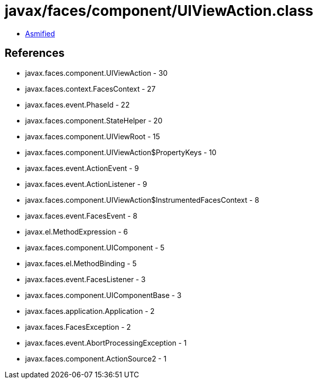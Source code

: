 = javax/faces/component/UIViewAction.class

 - link:UIViewAction-asmified.java[Asmified]

== References

 - javax.faces.component.UIViewAction - 30
 - javax.faces.context.FacesContext - 27
 - javax.faces.event.PhaseId - 22
 - javax.faces.component.StateHelper - 20
 - javax.faces.component.UIViewRoot - 15
 - javax.faces.component.UIViewAction$PropertyKeys - 10
 - javax.faces.event.ActionEvent - 9
 - javax.faces.event.ActionListener - 9
 - javax.faces.component.UIViewAction$InstrumentedFacesContext - 8
 - javax.faces.event.FacesEvent - 8
 - javax.el.MethodExpression - 6
 - javax.faces.component.UIComponent - 5
 - javax.faces.el.MethodBinding - 5
 - javax.faces.event.FacesListener - 3
 - javax.faces.component.UIComponentBase - 3
 - javax.faces.application.Application - 2
 - javax.faces.FacesException - 2
 - javax.faces.event.AbortProcessingException - 1
 - javax.faces.component.ActionSource2 - 1
